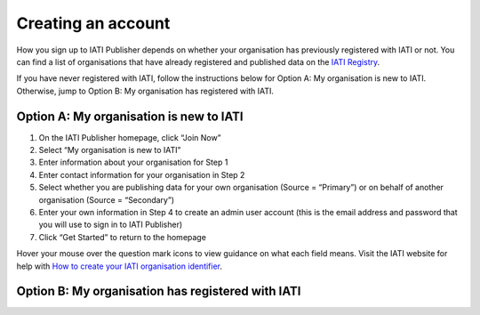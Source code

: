 ###################
Creating an account
###################

How you sign up to IATI Publisher depends on whether your organisation has previously registered with IATI or not. You can find a list of organisations that have already registered and published data on the `IATI Registry <https://iatiregistry.org/publisher/>`_. 

If you have never registered with IATI, follow the instructions below for Option A: My organisation is new to IATI. Otherwise, jump to Option B: My organisation has registered with IATI. 

Option A: My organisation is new to IATI
----------------------------------------
1. On the IATI Publisher homepage, click “Join Now”
2. Select “My organisation is new to IATI”
3. Enter information about your organisation for Step 1
4. Enter contact information for your organisation in Step 2
5. Select whether you are publishing data for your own organisation (Source = “Primary”) or on behalf of another organisation (Source = “Secondary”)
6. Enter your own information in Step 4 to create an admin user account (this is the email address and password that you will use to sign in to IATI Publisher)
7. Click “Get Started” to return to the homepage

Hover your mouse over the question mark icons to view guidance on what each field means. Visit the IATI website for help with `How to create your IATI organisation identifier <https://iatistandard.org/en/guidance/publishing-data/registering-and-managing-your-organisation-account/how-to-create-your-iati-organisation-identifier/>`_.

Option B: My organisation has registered with IATI
--------------------------------------------------
